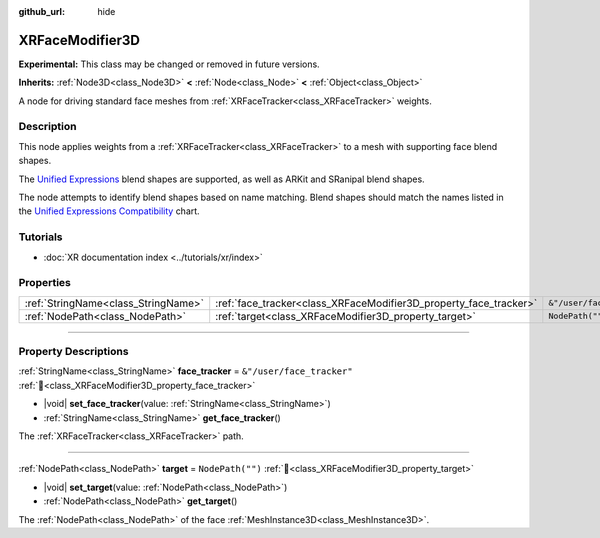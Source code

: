 :github_url: hide

.. DO NOT EDIT THIS FILE!!!
.. Generated automatically from Redot engine sources.
.. Generator: https://github.com/Redot-Engine/redot-engine/tree/master/doc/tools/make_rst.py.
.. XML source: https://github.com/Redot-Engine/redot-engine/tree/master/doc/classes/XRFaceModifier3D.xml.

.. _class_XRFaceModifier3D:

XRFaceModifier3D
================

**Experimental:** This class may be changed or removed in future versions.

**Inherits:** :ref:`Node3D<class_Node3D>` **<** :ref:`Node<class_Node>` **<** :ref:`Object<class_Object>`

A node for driving standard face meshes from :ref:`XRFaceTracker<class_XRFaceTracker>` weights.

.. rst-class:: classref-introduction-group

Description
-----------

This node applies weights from a :ref:`XRFaceTracker<class_XRFaceTracker>` to a mesh with supporting face blend shapes.

The `Unified Expressions <https://docs.vrcft.io/docs/tutorial-avatars/tutorial-avatars-extras/unified-blendshapes>`__ blend shapes are supported, as well as ARKit and SRanipal blend shapes.

The node attempts to identify blend shapes based on name matching. Blend shapes should match the names listed in the `Unified Expressions Compatibility <https://docs.vrcft.io/docs/tutorial-avatars/tutorial-avatars-extras/compatibility/overview>`__ chart.

.. rst-class:: classref-introduction-group

Tutorials
---------

- :doc:`XR documentation index <../tutorials/xr/index>`

.. rst-class:: classref-reftable-group

Properties
----------

.. table::
   :widths: auto

   +-------------------------------------+-------------------------------------------------------------------+---------------------------+
   | :ref:`StringName<class_StringName>` | :ref:`face_tracker<class_XRFaceModifier3D_property_face_tracker>` | ``&"/user/face_tracker"`` |
   +-------------------------------------+-------------------------------------------------------------------+---------------------------+
   | :ref:`NodePath<class_NodePath>`     | :ref:`target<class_XRFaceModifier3D_property_target>`             | ``NodePath("")``          |
   +-------------------------------------+-------------------------------------------------------------------+---------------------------+

.. rst-class:: classref-section-separator

----

.. rst-class:: classref-descriptions-group

Property Descriptions
---------------------

.. _class_XRFaceModifier3D_property_face_tracker:

.. rst-class:: classref-property

:ref:`StringName<class_StringName>` **face_tracker** = ``&"/user/face_tracker"`` :ref:`🔗<class_XRFaceModifier3D_property_face_tracker>`

.. rst-class:: classref-property-setget

- |void| **set_face_tracker**\ (\ value\: :ref:`StringName<class_StringName>`\ )
- :ref:`StringName<class_StringName>` **get_face_tracker**\ (\ )

The :ref:`XRFaceTracker<class_XRFaceTracker>` path.

.. rst-class:: classref-item-separator

----

.. _class_XRFaceModifier3D_property_target:

.. rst-class:: classref-property

:ref:`NodePath<class_NodePath>` **target** = ``NodePath("")`` :ref:`🔗<class_XRFaceModifier3D_property_target>`

.. rst-class:: classref-property-setget

- |void| **set_target**\ (\ value\: :ref:`NodePath<class_NodePath>`\ )
- :ref:`NodePath<class_NodePath>` **get_target**\ (\ )

The :ref:`NodePath<class_NodePath>` of the face :ref:`MeshInstance3D<class_MeshInstance3D>`.

.. |virtual| replace:: :abbr:`virtual (This method should typically be overridden by the user to have any effect.)`
.. |const| replace:: :abbr:`const (This method has no side effects. It doesn't modify any of the instance's member variables.)`
.. |vararg| replace:: :abbr:`vararg (This method accepts any number of arguments after the ones described here.)`
.. |constructor| replace:: :abbr:`constructor (This method is used to construct a type.)`
.. |static| replace:: :abbr:`static (This method doesn't need an instance to be called, so it can be called directly using the class name.)`
.. |operator| replace:: :abbr:`operator (This method describes a valid operator to use with this type as left-hand operand.)`
.. |bitfield| replace:: :abbr:`BitField (This value is an integer composed as a bitmask of the following flags.)`
.. |void| replace:: :abbr:`void (No return value.)`
